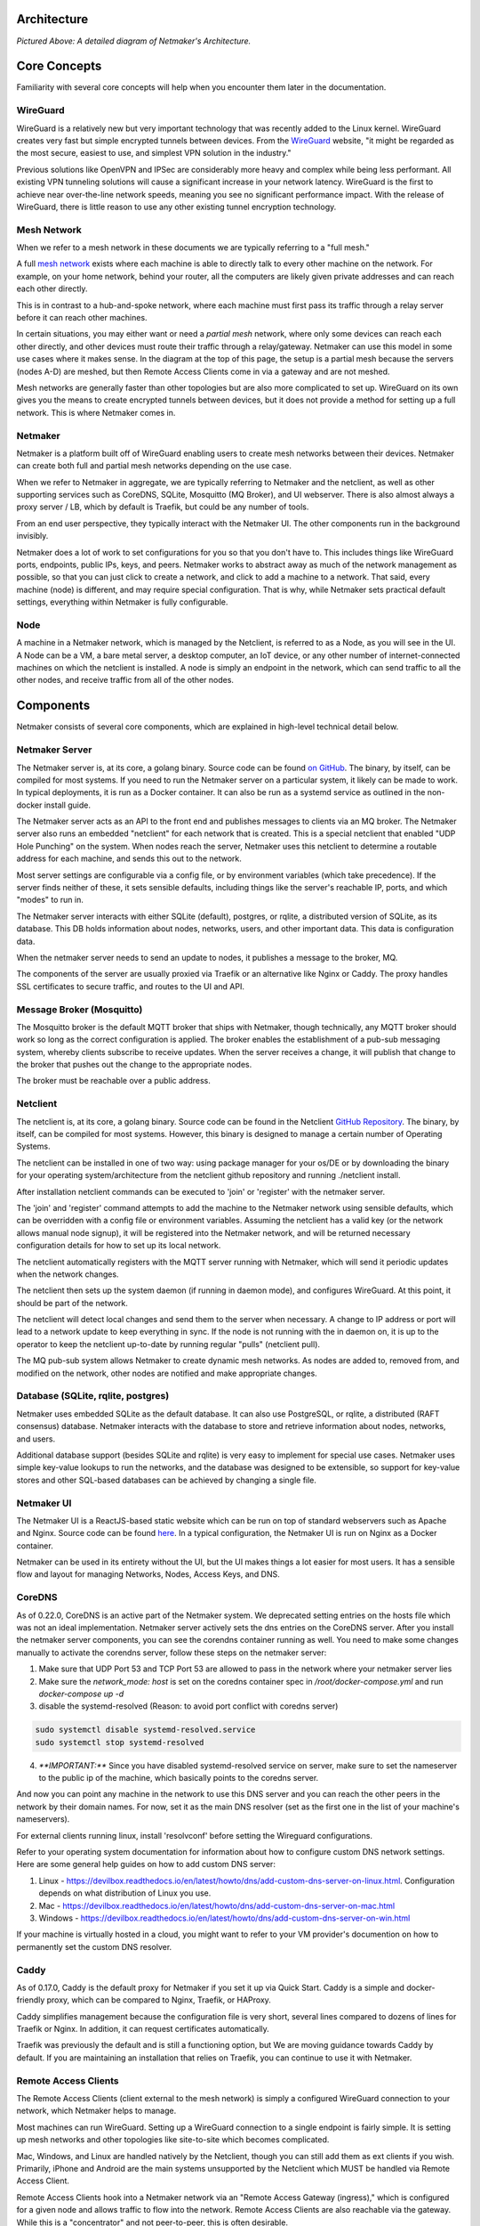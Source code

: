 Architecture
=============

.. image:: images/nm-diagram-3.png
   :width: 100%
   :alt: Netmaker Architecture Diagram
   :align: center
    

*Pictured Above: A detailed diagram of Netmaker's Architecture.*


Core Concepts
==============

Familiarity with several core concepts will help when you encounter them later in the documentation.

WireGuard
----------

WireGuard is a relatively new but very important technology that was recently added to the Linux kernel. WireGuard creates very fast but simple encrypted tunnels between devices. From the `WireGuard <https://www.wireguard.com/>`_ website, "it might be regarded as the most secure, easiest to use, and simplest VPN solution in the industry."

Previous solutions like OpenVPN and IPSec are considerably more heavy and complex while being less performant. All existing VPN tunneling solutions will cause a significant increase in your network latency. WireGuard is the first to achieve near over-the-line network speeds, meaning you see no significant performance impact.  With the release of WireGuard, there is little reason to use any other existing tunnel encryption technology.

Mesh Network
-------------

When we refer to a mesh network in these documents we are typically referring to a "full mesh."

.. image:: images/mesh.png
   :width: 33%
   :alt: Full Mesh Network Diagram
   :align: center


A full `mesh network <https://www.bbc.co.uk/bitesize/guides/zr3yb82/revision/2>`_ exists where each machine is able to directly talk to every other machine on the network. For example, on your home network, behind your router, all the computers are likely given private addresses and can reach each other directly.

This is in contrast to a hub-and-spoke network, where each machine must first pass its traffic through a relay server before it can reach other machines.

In certain situations, you may either want or need a *partial mesh* network, where only some devices can reach each other directly, and other devices must route their traffic through a relay/gateway. Netmaker can use this model in some use cases where it makes sense. In the diagram at the top of this page, the setup is a partial mesh because the servers (nodes A-D) are meshed, but then Remote Access Clients come in via a gateway and are not meshed.

Mesh networks are generally faster than other topologies but are also more complicated to set up. WireGuard on its own gives you the means to create encrypted tunnels between devices, but it does not provide a method for setting up a full network. This is where Netmaker comes in.

Netmaker
---------

Netmaker is a platform built off of WireGuard enabling users to create mesh networks between their devices. Netmaker can create both full and partial mesh networks depending on the use case.

When we refer to Netmaker in aggregate, we are typically referring to Netmaker and the netclient, as well as other supporting services such as CoreDNS, SQLite,  Mosquitto (MQ Broker), and UI webserver. There is also almost always a proxy server / LB, which by default is Traefik, but could be any number of tools.

From an end user perspective, they typically interact with the Netmaker UI. The other components run in the background invisibly. 

Netmaker does a lot of work to set configurations for you so that you don't have to. This includes things like WireGuard ports, endpoints, public IPs, keys, and peers. Netmaker works to abstract away as much of the network management as possible, so that you can just click to create a network, and click to add a machine to a network. That said, every machine (node) is different, and may require special configuration. That is why, while Netmaker sets practical default settings, everything within Netmaker is fully configurable.

Node
------

A machine in a Netmaker network, which is managed by the Netclient, is referred to as a Node, as you will see in the UI. A Node can be a VM, a bare metal server, a desktop computer, an IoT device, or any other number of internet-connected machines on which the netclient is installed. A node is simply an endpoint in the network, which can send traffic to all the other nodes, and receive traffic from all of the other nodes.

Components
===========

Netmaker consists of several core components, which are explained in high-level technical detail below.

Netmaker Server
------------------

The Netmaker server is, at its core, a golang binary. Source code can be found `on GitHub <https://github.com/gravitl/netmaker>`_. The binary, by itself, can be compiled for most systems. If you need to run the Netmaker server on a particular system, it likely can be made to work. In typical deployments, it is run as a Docker container. It can also be run as a systemd service as outlined in the non-docker install guide.

The Netmaker server acts as an API to the front end and publishes messages to clients via an MQ broker. The Netmaker server also runs an embedded "netclient" for each network that is created. This is a special netclient that enabled "UDP Hole Punching" on the system. When nodes reach the server, Netmaker uses this netclient to determine a routable address for each machine, and sends this out to the network.

Most server settings are configurable via a config file, or by environment variables (which take precedence). If the server finds neither of these, it sets sensible defaults, including things like the server's reachable IP, ports, and which "modes" to run in.

The Netmaker server interacts with either SQLite (default), postgres, or rqlite, a distributed version of SQLite, as its database. This DB holds information about nodes, networks, users, and other important data. This data is configuration data. 

When the netmaker server needs to send an update to nodes, it publishes a message to the broker, MQ.

The components of the server are usually proxied via Traefik or an alternative like Nginx or Caddy. The proxy handles SSL certificates to secure traffic, and routes to the UI and API.

Message Broker (Mosquitto)
---------------------------

The Mosquitto broker is the default MQTT broker that ships with Netmaker, though technically, any MQTT broker should work so long as the correct configuration is applied. The broker enables the establishment of a pub-sub messaging system, whereby clients subscribe to receive updates. When the server receives a change, it will publish that change to the broker that pushes out the change to the appropriate nodes. 

The broker must be reachable over a public address. 

Netclient
----------------

The netclient is, at its core, a golang binary. Source code can be found in the Netclient `GitHub Repository <https://www.github.com/gravitl/netclient>`_. The binary, by itself, can be compiled for most systems. However, this binary is designed to manage a certain number of Operating Systems. 

The netclient can be installed in one of two way: using package manager for your os/DE or by downloading the binary for your operating system/architecture from the netclient github repository and running ./netclient install.

After installation netclient commands can be executed to 'join' or 'register' with the netmaker server.

The 'join' and 'register' command attempts to add the machine to the Netmaker network using sensible defaults, which can be overridden with a config file or environment variables. Assuming the netclient has a valid key (or the network allows manual node signup), it will be registered into the Netmaker network, and will be returned necessary configuration details for how to set up its local network. 

The netclient automatically registers with the MQTT server running with Netmaker, which will send it periodic updates when the network changes. 

The netclient then sets up the system daemon (if running in daemon mode), and configures WireGuard. At this point, it should be part of the network.

The netclient will detect local changes and send them to the server when necessary. A change to IP address or port will lead to a network update to keep everything in sync. If the node is not running with the in daemon on, it is up to the operator to keep the netclient up-to-date by running regular "pulls" (netclient pull).

The MQ pub-sub system allows Netmaker to create dynamic mesh networks. As nodes are added to, removed from, and modified on the network, other nodes are notified and make appropriate changes.

Database (SQLite, rqlite, postgres)
-------------------------------------

Netmaker uses embedded SQLite as the default database. It can also use PostgreSQL, or rqlite, a distributed (RAFT consensus) database. Netmaker interacts with the database to store and retrieve information about nodes, networks, and users. 

Additional database support (besides SQLite and rqlite) is very easy to implement for special use cases. Netmaker uses simple key-value lookups to run the networks, and the database was designed to be extensible, so support for key-value stores and other SQL-based databases can be achieved by changing a single file.

Netmaker UI
---------------

The Netmaker UI is a ReactJS-based static website which can be run on top of standard webservers such as Apache and Nginx. Source code can be found `here <https://github.com/gravitl/netmaker-ui-2>`_. In a typical configuration, the Netmaker UI is run on Nginx as a Docker container.

Netmaker can be used in its entirety without the UI, but the UI makes things a lot easier for most users. It has a sensible flow and layout for managing Networks, Nodes, Access Keys, and DNS.


CoreDNS
--------

As of 0.22.0, CoreDNS is an active part of the Netmaker system. We deprecated setting entries on the hosts file which was not an ideal implementation.
Netmaker server actively sets the dns entries on the CoreDNS server.
After you install the netmaker server components, you can see the corendns container running as well.
You need to make some changes manually to activate the corendns server, follow these steps on the netmaker server:


1. Make sure that UDP Port 53 and TCP Port 53 are allowed to pass in the network where your netmaker server lies

2. Make sure the `network_mode: host` is set on the coredns container spec in `/root/docker-compose.yml` and run `docker-compose up -d`

3. disable the systemd-resolved (Reason: to avoid port conflict with coredns server)

.. code-block::

   sudo systemctl disable systemd-resolved.service
   sudo systemctl stop systemd-resolved

4. `**IMPORTANT:**` Since you have disabled systemd-resolved service on server, make sure to set the nameserver to the public ip of the machine, which basically points to the coredns server.

And now you can point any machine in the network to use this DNS server and you can reach the other peers in the network by their domain names. For now, set it as the main DNS resolver (set as the first one in the list of your machine's nameservers).

For external clients running linux, install 'resolvconf' before setting the Wireguard configurations.

Refer to your operating system documentation for information about how to configure custom DNS network settings. Here are some general help guides on how to add custom DNS server:

1. Linux - https://devilbox.readthedocs.io/en/latest/howto/dns/add-custom-dns-server-on-linux.html. Configuration depends on what distribution of Linux you use.

2. Mac - https://devilbox.readthedocs.io/en/latest/howto/dns/add-custom-dns-server-on-mac.html

3. Windows - https://devilbox.readthedocs.io/en/latest/howto/dns/add-custom-dns-server-on-win.html

If your machine is virtually hosted in a cloud, you might want to refer to your VM provider's documention on how to permanently set the custom DNS resolver.

Caddy
-------

As of 0.17.0, Caddy is the default proxy for Netmaker if you set it up via Quick Start. Caddy is a simple and docker-friendly proxy, which can be compared to Nginx, Traefik, or HAProxy.

Caddy simplifies management because the configuration file is very short, several lines compared to dozens of lines for Traefik or Nginx. In addition, it can request certificates automatically.

Traefik was previously the default and is still a functioning option, but We are moving guidance towards Caddy by default. If you are maintaining an installation that relies on Traefik, you can continue to use it with Netmaker.


Remote Access Clients
---------------------

The Remote Access Clients (client external to the mesh network) is simply a configured WireGuard connection to your network, which Netmaker helps to manage.

Most machines can run WireGuard. Setting up a WireGuard connection to a single endpoint is fairly simple. It is setting up mesh networks and other topologies like site-to-site which becomes complicated. 

Mac, Windows, and Linux are handled natively by the Netclient, though you can still add them as ext clients if you wish. Primarily, iPhone and Android are the main systems unsupported by the Netclient which MUST be handled via Remote Access Client.

Remote Access Clients hook into a Netmaker network via an "Remote Access Gateway (ingress)," which is configured for a given node and allows traffic to flow into the network. Remote Access Clients are also reachable via the gateway. While this is a "concentrator" and not peer-to-peer, this is often desirable.

Many users use Remote Access Clients clients as a convenient way to manage remote access for their users. Why? It works with vanilla WireGuard for one. You simply download the config and load it into WireGuard on the client device. No additional software is required. It can also be quite helpful to have a "choke point" for traffic (the gateway) rather than direct p2p connections to every machine.

Technical Process
====================

Below is a high level, step-by-step overview of the flow of communications within Netmaker (assuming Netmaker has already been installed):

1. Admin creates a new network with a subnet, for instance, 10.10.10.0/24
2. Admin creates a registration key for signing up new nodes
3. Both of the above requests are routed to the server via an API call from the front end
4. Admin installs the netclient binary on any given node (machine) and runs netclient join or register command.
5. Netclient decodes key, which contains the server location
6. Netclient gathers and sets appropriate information to configure itself as a node: it generates key pairs, gets public and local addresses, and sets a port.
7. Netclient sends this information to the server, authenticating with its registration key 
8. Netmaker server verifies information and creates the node, setting default values for any missing information, and returns a response.
9. Netmaker also registers the client with MQ. 
10. Upon successful registration, Netclient pulls the latest peers list from the server and set up a WireGuard interface.
11. Netclient subscribes to the MQ broker.
12. Netclient configures itself as a daemon (if joining for the first time).
13. Netclient regularly retrieves local information, checking for changes in things like IP and keys. If there is a change, it pushes them to the server.
14. If a change occurs in any other peer or peers are added/removed, an update will be sent to the Netclient via MQ, and it will re-configure WireGuard.

Compatible Systems for Netclient
==================================

To manage a node manually, the netclient can be compiled and run for most Linux distibutions, with a prerequisite of WireGuard with kernel headers. If the netclient from the release pages does not run natively on your system, you may need to compile the netclient binary directly on the machine from the source code. This may be true for some installations of SUSE, Fedora, and some Debian-based systems. However, if the dependencies are installed on the machine, the netclient should run correctly after being compiled.

Simply clone the repo, cd to netmaker/netclient, and run "go build" (Golang must be installed).

The following systems should be operable natively with Netclient in daemon mode:
        - Windows
        - Mac
        - FreeBSD
        - OpenWRT
        - Fedora
        - Ubuntu
        - Debian
        - Mint
        - SUSE
        - RHEL
        - Raspian
        - Arch
        - CentOS
        - Fedora CoreOS

Systemd is a system service manager for a wide array of Linux operating systems, but not all Linux distributions have adopted systemd. If you need to run on a Linux distro without systemd, we recommend the following: Join "unmanaged" with **netclient join -daemon=off** on Linux systems that do not run systemd and use some other method to run the daemon like a cron job or custom script.


Limitations
=============

Install limitations mostly include platform-specific dependencies. A failed netclient install should display information about which command is failing, or which libraries are missing. This can often be solved via machine upgrade, installing missing dependencies, or setting kernel headers on the machine for WireGuard (e.x.: `Installing Kernel Headers on Debian <https://stackoverflow.com/questions/62356581/wireguard-vpn-how-to-fix-operation-not-supported-if-it-worked-before>`_) 

It is very helpful if an install fails to run "netclient join -t <token> -v 4". By default, the install runs with minimal logging. The -v flags will display any encountered errors. You can set the verbosity fron 0-4.
